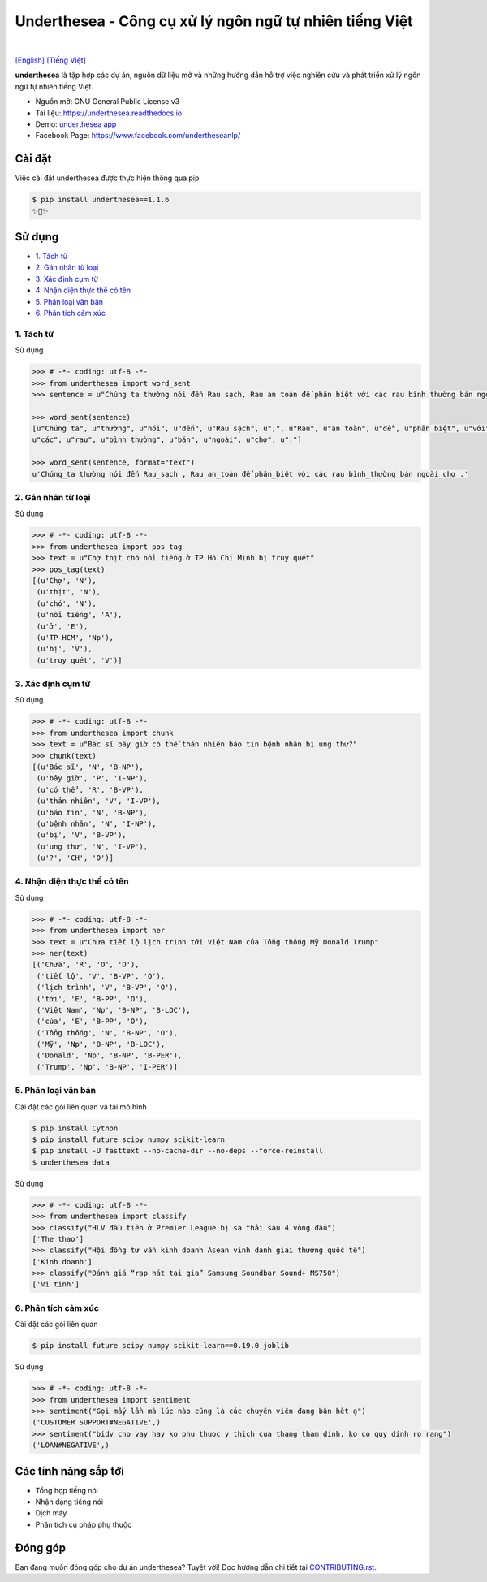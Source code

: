 ========================================================
Underthesea - Công cụ xử lý ngôn ngữ tự nhiên tiếng Việt
========================================================

.. image:: https://img.shields.io/pypi/v/underthesea.svg
        :target: https://pypi.python.org/pypi/underthesea

.. image:: https://img.shields.io/pypi/pyversions/underthesea.svg
        :target: https://pypi.python.org/pypi/underthesea

.. image:: https://img.shields.io/pypi/l/underthesea.svg
        :target: https://pypi.python.org/pypi/underthesea

.. image:: https://img.shields.io/travis/magizbox/underthesea.svg
        :target: https://travis-ci.org/magizbox/underthesea

.. image:: https://readthedocs.com/projects/magizbox-underthesea/badge/?version=latest
        :target: http://underthesea.readthedocs.io/en/latest/
        :alt: Documentation Status

.. image:: https://pyup.io/repos/github/magizbox/underthesea/shield.svg
        :target: https://pyup.io/repos/github/magizbox/underthesea/
        :alt: Updates

.. image:: https://img.shields.io/badge/liên%20hệ-qua%20facebook-green.svg
    :target: https://www.facebook.com/undertheseanlp/

|

`[English] <https://github.com/magizbox/underthesea/>`_ 
`[Tiếng Việt] <https://github.com/magizbox/underthesea/blob/master/README.vi.rst>`_ 

.. image:: https://raw.githubusercontent.com/magizbox/underthesea/master/logo.jpg
        :target: https://raw.githubusercontent.com/magizbox/underthesea/master/logo.jpg

**underthesea** là tập hợp các dự án, nguồn dữ liệu mở và những hướng dẫn hỗ trợ việc nghiên cứu và phát triển xử lý ngôn ngữ tự nhiên tiếng Việt. 

* Nguồn mở: GNU General Public License v3
* Tài liệu: `https://underthesea.readthedocs.io <http://underthesea.readthedocs.io/en/latest/>`_
* Demo: `underthesea app <http://magizbox.com:9386/#/>`_
* Facebook Page: `https://www.facebook.com/undertheseanlp/ <https://www.facebook.com/undertheseanlp/>`_

Cài đặt
----------------------------------------

Việc cài đặt underthesea được thực hiện thông qua pip

.. code-block:: bash

    $ pip install underthesea==1.1.6
    ✨🍰✨


Sử dụng
----------------------------------------

* `1. Tách từ <#1-tách-từ>`_
* `2. Gán nhãn từ loại <#2-gán-nhãn-từ-loại>`_
* `3. Xác định cụm từ <#3-xác-định-cụm-từ>`_
* `4. Nhận diện thực thể có tên <#4-nhận-diện-thực-thể-có-tên>`_
* `5. Phân loại văn bản <#5-phân-loại-văn-bản>`_
* `6. Phân tích cảm xúc <#6-phân-tích-cảm-xúc>`_


****************************************
1. Tách từ
****************************************

.. image:: https://img.shields.io/badge/F1-94%25-red.svg
        :target: https://github.com/magizbox/underthesea.word_sent

.. image:: https://img.shields.io/badge/✎-tùy%20biến%20mô%20hình-blue.svg
        :target: https://github.com/undertheseanlp/word_sent

.. image:: https://img.shields.io/badge/★-api-green.svg
    :target: http://underthesea.readthedocs.io/en/latest/package_reference.html#word_sent

Sử dụng

.. code-block:: python

    >>> # -*- coding: utf-8 -*-
    >>> from underthesea import word_sent
    >>> sentence = u"Chúng ta thường nói đến Rau sạch, Rau an toàn để phân biệt với các rau bình thường bán ngoài chợ."

    >>> word_sent(sentence)
    [u"Chúng ta", u"thường", u"nói", u"đến", u"Rau sạch", u",", u"Rau", u"an toàn", u"để", u"phân biệt", u"với",
    u"các", u"rau", u"bình thường", u"bán", u"ngoài", u"chợ", u"."]

    >>> word_sent(sentence, format="text")
    u'Chúng_ta thường nói đến Rau_sạch , Rau an_toàn để phân_biệt với các rau bình_thường bán ngoài chợ .'

****************************************
2. Gán nhãn từ loại
****************************************

.. image:: https://img.shields.io/badge/accuracy-92.3%25-red.svg
        :target: https://github.com/magizbox/underthesea.pos_tag

.. image:: https://img.shields.io/badge/✎-tùy%20biến%20mô%20hình-blue.svg
        :target: https://github.com/undertheseanlp/pos_tag

.. image:: https://img.shields.io/badge/★-api-green.svg
    :target: http://underthesea.readthedocs.io/en/latest/package_reference.html#pos-tag

Sử dụng

.. code-block:: python

    >>> # -*- coding: utf-8 -*-
    >>> from underthesea import pos_tag
    >>> text = u"Chợ thịt chó nổi tiếng ở TP Hồ Chí Minh bị truy quét"
    >>> pos_tag(text)
    [(u'Chợ', 'N'),
     (u'thịt', 'N'),
     (u'chó', 'N'),
     (u'nổi tiếng', 'A'),
     (u'ở', 'E'),
     (u'TP HCM', 'Np'),
     (u'bị', 'V'),
     (u'truy quét', 'V')]

****************************************
3. Xác định cụm từ
****************************************

.. image:: https://img.shields.io/badge/F1-77%25-red.svg
		:target: https://github.com/magizbox/underthesea.chunking

.. image:: https://img.shields.io/badge/✎-tùy%20biến%20mô%20hình-blue.svg
		:target: https://github.com/undertheseanlp/chunking

.. image:: https://img.shields.io/badge/★-api-green.svg
    :target: http://underthesea.readthedocs.io/en/latest/package_reference.html#chunking

Sử dụng

.. code-block:: python

    >>> # -*- coding: utf-8 -*-
    >>> from underthesea import chunk
    >>> text = u"Bác sĩ bây giờ có thể thản nhiên báo tin bệnh nhân bị ung thư?"
    >>> chunk(text)
    [(u'Bác sĩ', 'N', 'B-NP'),
     (u'bây giờ', 'P', 'I-NP'),
     (u'có thể', 'R', 'B-VP'),
     (u'thản nhiên', 'V', 'I-VP'),
     (u'báo tin', 'N', 'B-NP'),
     (u'bệnh nhân', 'N', 'I-NP'),
     (u'bị', 'V', 'B-VP'),
     (u'ung thư', 'N', 'I-VP'),
     (u'?', 'CH', 'O')]

****************************************
4. Nhận diện thực thể có tên
****************************************

.. image:: https://img.shields.io/badge/F1-86.6%25-red.svg
		:target: https://github.com/magizbox/underthesea.ner

.. image:: https://img.shields.io/badge/✎-tùy%20biến%20mô%20hình-blue.svg
		:target: https://github.com/undertheseanlp/ner

.. image:: https://img.shields.io/badge/★-api-green.svg
    :target: http://underthesea.readthedocs.io/en/latest/package_reference.html#ner

Sử dụng

.. code-block:: python

    >>> # -*- coding: utf-8 -*-
    >>> from underthesea import ner
    >>> text = u"Chưa tiết lộ lịch trình tới Việt Nam của Tổng thống Mỹ Donald Trump"
    >>> ner(text)
    [('Chưa', 'R', 'O', 'O'),
     ('tiết lộ', 'V', 'B-VP', 'O'),
     ('lịch trình', 'V', 'B-VP', 'O'),
     ('tới', 'E', 'B-PP', 'O'),
     ('Việt Nam', 'Np', 'B-NP', 'B-LOC'),
     ('của', 'E', 'B-PP', 'O'),
     ('Tổng thống', 'N', 'B-NP', 'O'),
     ('Mỹ', 'Np', 'B-NP', 'B-LOC'),
     ('Donald', 'Np', 'B-NP', 'B-PER'),
     ('Trump', 'Np', 'B-NP', 'I-PER')]


****************************************
5. Phân loại văn bản
****************************************

.. image:: https://img.shields.io/badge/accuracy-86.7%25-red.svg
    :target: https://github.com/magizbox/underthesea.classification

.. image:: https://img.shields.io/badge/✎-tùy%20biến%20mô%20hình-blue.svg
    :target: https://github.com/undertheseanlp/classification

.. image:: https://img.shields.io/badge/★-api-green.svg
    :target: http://underthesea.readthedocs.io/en/latest/package_reference.html#classify

Cài đặt các gói liên quan và tải mô hình 

.. code-block:: bash

    $ pip install Cython
    $ pip install future scipy numpy scikit-learn
    $ pip install -U fasttext --no-cache-dir --no-deps --force-reinstall
    $ underthesea data

Sử dụng

.. code-block:: python

    >>> # -*- coding: utf-8 -*-
    >>> from underthesea import classify
    >>> classify("HLV đầu tiên ở Premier League bị sa thải sau 4 vòng đấu")
    ['The thao']
    >>> classify("Hội đồng tư vấn kinh doanh Asean vinh danh giải thưởng quốc tế")
    ['Kinh doanh']
    >>> classify("Đánh giá “rạp hát tại gia” Samsung Soundbar Sound+ MS750")
    ['Vi tinh']

****************************************
6. Phân tích cảm xúc
****************************************

.. image:: https://img.shields.io/badge/F1-59.5%25-red.svg
		:target: https://github.com/undertheseanlp/sentiment

.. image:: https://img.shields.io/badge/✎-tùy%20biến%20mô%20hình-blue.svg
    :target: https://github.com/undertheseanlp/sentiment

.. image:: https://img.shields.io/badge/★-api-green.svg
    :target: http://underthesea.readthedocs.io/en/latest/package_reference.html#sentiment

Cài đặt các gói liên quan

.. code-block:: bash

    $ pip install future scipy numpy scikit-learn==0.19.0 joblib

Sử dụng 


.. code-block:: python

    >>> # -*- coding: utf-8 -*-
    >>> from underthesea import sentiment
    >>> sentiment("Gọi mấy lần mà lúc nào cũng là các chuyên viên đang bận hết ạ")
    ('CUSTOMER SUPPORT#NEGATIVE',)
    >>> sentiment("bidv cho vay hay ko phu thuoc y thich cua thang tham dinh, ko co quy dinh ro rang")
    ('LOAN#NEGATIVE',)

Các tính năng sắp tới
----------------------------------------

* Tổng hợp tiếng nói
* Nhận dạng tiếng nói
* Dịch máy
* Phân tích cú pháp phụ thuộc 

Đóng góp
----------------------------------------

Bạn đang muốn đóng góp cho dự án underthesea? Tuyệt vời! Đọc hướng dẫn chi tiết tại `CONTRIBUTING.rst. <https://github.com/magizbox/underthesea/blob/master/CONTRIBUTING.rst>`_
